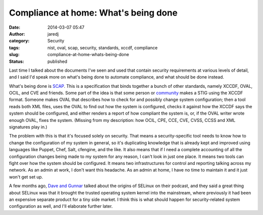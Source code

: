 Compliance at home: What's being done
#####################################
:date: 2014-03-07 05:47
:author: jaredj
:category: Security
:tags: nist, oval, scap, security, standards, xccdf, compliance
:slug: compliance-at-home-whats-being-done
:status: published

Last time I talked about the documents I've seen and used that contain
security requirements at various levels of detail, and I said I'd speak
more on what's being done to automate compliance, and what should be
done instead.

What's being done is `SCAP <http://scap.nist.gov/>`__. This is a
specification that binds together a bunch of other standards, namely
XCCDF, OVAL, OCIL, and CVE and friends. Some part of the idea is that
some person or
`community <https://fedorahosted.org/scap-security-guide/>`__ makes a
STIG using the XCCDF format. Someone makes OVAL that describes how to
check for and possibly change system configuration; then a tool reads
both XML files, uses the OVAL to find out how the system is configured,
checks it against how the XCCDF says the system should be configured,
and either renders a report of how compliant the system is, or, if the
OVAL writer wrote enough OVAL, fixes the system. (Missing from my
description: how OCIL, CPE, CCE, CVE, CVSS, CCSS and XML signatures play
in.)

The problem with this is that it's focused solely on security. That
means a security-specific tool needs to know how to change the
configuration of my system in general, so it's duplicating knowledge
that is already kept and improved using languages like Puppet, Chef,
Salt, cfengine, and the like. It also means that if I need a complete
accounting of all the configuration changes being made to my system for
any reason, I can't look in just one place. It means two tools can fight
over how the system should be configured. It means two infrastructures
for control and reporting talking across my network. As an admin at
work, I don't want this headache. As an admin at home, I have no time to
maintain it and it just won't get set up.

A few months ago, `Dave and Gunnar <http://dgshow.org/>`__ talked about
the origins of SELinux on their podcast, and they said a great thing
about SELinux was that it brought the trusted operating system kernel
into the mainstream, where previously it had been an expensive separate
product for a tiny side market. I think this is what should happen for
security-related system configuration as well, and I'll elaborate
further later.
